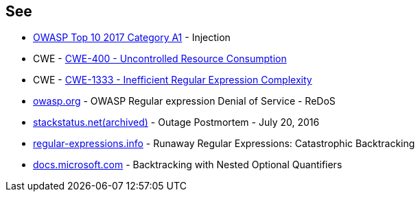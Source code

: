 == See

* https://owasp.org/www-project-top-ten/2017/A1_2017-Injection[OWASP Top 10 2017 Category A1] - Injection
* CWE - https://cwe.mitre.org/data/definitions/400[CWE-400 - Uncontrolled Resource Consumption]
* CWE - https://cwe.mitre.org/data/definitions/1333[CWE-1333 - Inefficient Regular Expression Complexity]
* https://owasp.org/www-community/attacks/Regular_expression_Denial_of_Service_-_ReDoS[owasp.org] - OWASP Regular expression Denial of Service - ReDoS
* https://web.archive.org/web/20220506215733/https://stackstatus.net/post/147710624694/outage-postmortem-july-20-2016[stackstatus.net(archived)] -  Outage Postmortem - July 20, 2016
* https://www.regular-expressions.info/catastrophic.html[regular-expressions.info] - Runaway Regular Expressions: Catastrophic Backtracking
* https://docs.microsoft.com/en-us/dotnet/standard/base-types/backtracking-in-regular-expressions#backtracking-with-nested-optional-quantifiers[docs.microsoft.com] - Backtracking with Nested Optional Quantifiers
